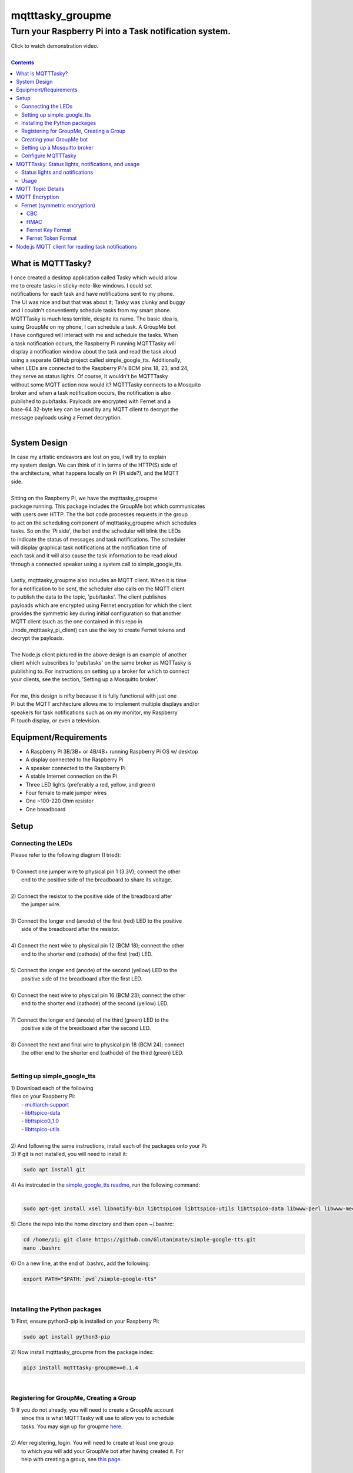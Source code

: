 *****************
mqtttasky_groupme
*****************

Turn your Raspberry Pi into a Task notification system.
*******************************************************

.. image:: images/task-notification.png
   :target: https://youtu.be/8mkR3_NMNjo

| Click to watch demonstration video.
|

.. contents:: Contents


What is MQTTTasky?
##################
| I once created a desktop application called Tasky which would allow
| me to create tasks in sticky-note-like windows. I could set
| notifications for each task and have notifications sent to my phone.
| The UI was nice and but that was about it; Tasky was clunky and buggy
| and I couldn't conventiently schedule tasks from my smart phone.

| MQTTTasky is much less terrible, despite its name. The basic idea is,
| using GroupMe on my phone, I can schedule a task. A GroupMe bot
| I have configured will interact with me and schedule the tasks. When
| a task notification occurs, the Raspberry Pi running MQTTTasky will
| display a notification window about the task and read the task aloud
| using a separate GitHub project called simple_google_tts. Additionally,
| when LEDs are connected to the Raspberry Pi's BCM pins 18, 23, and 24,
| they serve as status lights. Of course, it wouldn't be MQTTTasky
| without some MQTT action now would it? MQTTTasky connects to a Mosquito
| broker and when a task notification occurs, the notification is also
| published to pub/tasks. Payloads are encrypted with Fernet and a
| base-64 32-byte key can be used by any MQTT client to decrypt the
| message payloads using a Fernet decryption.
|

System Design
#############
| |system-design|

.. |system-design| image:: images/system-design.png
    :height: 300
    :width: 750

| In case my artistic endeavors are lost on you, I will try to explain
| my system design. We can think of it in terms of the HTTP(S) side of
| the architecture, what happens locally on Pi (Pi side?), and the MQTT
| side.
|
| Sitting on the Raspberry Pi, we have the mqtttasky_groupme
| package running. This package includes the GroupMe bot which communicates
| with users over HTTP. The the bot code processes requests in the group
| to act on the scheduling component of mqtttasky_groupme which schedules
| tasks. So on the 'Pi side', the bot and the scheduler will blink the LEDs
| to indicate the status of messages and task notifications. The scheduler
| will display graphical task notifications at the notification time of
| each task and it will also cause the task information to be read aloud
| through a connected speaker using a system call to simple_google_tts.
|
| Lastly, mqtttasky_groupme also includes an MQTT client. When it is time
| for a notification to be sent, the scheduler also calls on the MQTT client
| to publish the data to the topic, 'pub/tasks'. The client publishes
| payloads which are encrypted using Fernet encryption for which the client
| provides the symmetric key during initial configuration so that another
| MQTT client (such as the one contained in this repo in
| ./node_mqtttasky_pi_client) can use the key to create Fernet tokens and
| decrypt the payloads.
|
| The Node.js client pictured in the above design is an example of another
| client which subscribes to 'pub/tasks' on the same broker as MQTTasky is
| publishing to. For instructions on setting up a broker for which to connect
| your clients, see the section, 'Setting up a Mosquitto broker'.
|
| For me, this design is nifty because it is fully functional with just one
| Pi but the MQTT architecture allows me to implement multiple displays and/or
| speakers for task notifications such as on my monitor, my Raspberry
| Pi touch display, or even a television.

Equipment/Requirements
######################
- A Raspberry Pi 3B/3B+ or 4B/4B+ running Raspberry Pi OS w/ desktop
- A display connected to the Raspberry Pi
- A speaker connected to the Raspberry Pi
- A stable Internet connection on the Pi
- Three LED lights (preferably a red, yellow, and green)
- Four female to male jumper wires
- One ~100-220 Ohm resistor
- One breadboard


Setup
#####

Connecting the LEDs
-------------------
| Please refer to the following diagram (I tried):
| |gpio-diagram|
|
| 1) Connect one jumper wire to physical pin 1 (3.3V); connect the other
|    end to the positive side of the breadboard to share its voltage.
|
| 2) Connect the resistor to the positive side of the breadboard after
|    the jumper wire.
|
| 3) Connect the longer end (anode) of the first (red) LED to the positive
|    side of the breadboard after the resistor.
|
| 4) Connect the next wire to physical pin 12 (BCM 18); connect the other
|    end to the shorter end (cathode) of the first (red) LED.
|
| 5) Connect the longer end (anode) of the second (yellow) LED to the
|    positive side of the breadboard after the first LED.
|
| 6) Connect the next wire to physical pin 16 (BCM 23); connect the other
|    end to the shorter end (cathode) of the second (yellow) LED.
|
| 7) Connect the longer end (anode) of the third (green) LED to the
|    positive side of the breadboard after the second LED.
|
| 8) Connect the next and final wire to physical pin 18 (BCM 24); connect
|    the other end to the shorter end (cathode) of the third (green) LED.
|

.. |gpio-diagram| image:: images/gpio-diagram.png

Setting up simple_google_tts
----------------------------
| 1) Download each of the following
| files on your Raspberry Pi:
|   - `multiarch-support <http://ftp.us.debian.org/debian/pool/main/g/glibc/multiarch-support_2.28-10+deb10u1_armhf.deb>`_
|   - `libttspico-data <http://ftp.fr.debian.org/debian/pool/non-free/s/svox/libttspico-data_1.0+git20130326-3_all.deb>`_
|   - `libttspico0_1.0 <http://ftp.fr.debian.org/debian/pool/non-free/s/svox/libttspico0_1.0+git20130326-3_armhf.deb>`_
|   - `libttspico-utils <http://ftp.fr.debian.org/debian/pool/non-free/s/svox/libttspico-utils_1.0+git20130326-3_armhf.deb>`_
|
| 2) And following the same instructions, install each of the packages onto your Pi:

.. code:: bash
    sudo dpkg -i multiarch-support_2.28-10+deb10u1_armhf.deb
    sudo dpkg -i libttspico-data_1.0+git20130326-3_all.deb
    sudo dpkg -i libttspico0_1.0+git20130326-3_armhf.deb
    sudo dpkg -i libttspico-utils_1.0+git20130326-3_armhf.deb

| 3) If git is not installed, you will need to install it:

.. code:: bash

    sudo apt install git

| 4) As instrcuted in the `simple_google_tts readme <https://github.com/glutanimate/simple-google-tts>`_, run the following command:
|

.. code:: bash

    sudo apt-get install xsel libnotify-bin libttspico0 libttspico-utils libttspico-data libwww-perl libwww-mechanize-perl libhtml-tree-perl sox libsox-fmt-mp3

| 5) Clone the repo into the home directory and then open ~/.bashrc:

.. code:: bash

    cd /home/pi; git clone https://github.com/Glutanimate/simple-google-tts.git
    nano .bashrc

| 6) On a new line, at the end of .bashrc, add the following:

.. code:: bash

    export PATH="$PATH:`pwd`/simple-google-tts"

|

Installing the Python packages
------------------------------
| 1) First, ensure python3-pip is installed on your Raspberry Pi:

.. code:: bash

    sudo apt install python3-pip

| 2) Now install mqtttasky_groupme from the package index:

.. code:: bash

    pip3 install mqtttasky-groupme==0.1.4

|

Registering for GroupMe, Creating a Group
-----------------------------------------
| 1) If you do not already, you will need to create a GroupMe account
|    since this is what MQTTTasky will use to allow you to schedule
|    tasks. You may sign up for groupme `here <https://web.groupme.com/signup>`_.
|
| 2) Afer registering, login. You will need to create at least one group
|    to which you will add your GroupMe bot after having created it. For
|    help with creating a group, see `this page <https://support.microsoft.com/en-us/office/how-do-i-start-a-group-in-groupme-d7488e15-4429-43ff-85fa-a5c7775305e2>`_.
|

Creating your GroupMe bot
-------------------------
| 1) First, register a developer account after logging in at
|    (https://dev.groupme.com/).
|
| 2) After your are logged in, click the 'Bots' link in the main site
|    navigation or visit (https://dev.groupme.com/bots).
|
| 3) Click "Create Bot", and select thr group to which it
|    will belong and name it. You will not need to enter
|    a callback URL and you may give the bot an avatar
|    by entering a public image URL.
|
| 4) After having created your bot, it will be visible on the page at
|    (https://dev.groupme.com/bots).
|
| 5) Copy your bot's ID, as well as the Group ID to which it belongs.
|    Finally, find the 'Access Token' link in the main site navigation
|    and copy it as well. You will need all of this information shortly.
|

Setting up a Mosquitto broker
------------------------------
| MQTTTasky requires to be connected to an MQTT broker which uses
| authentication. The broker can be hosted on another computer or
| Raspberry Pi. It is not recommended to host the broker on the same Pi
| as MQTTTasky will be running on. To set up a Mosquitto broker on a
| Raspberry Pi, please refer to `these instructions <https://medium.com/@eranda/setting-up-authentication-on-mosquitto-mqtt-broker-de5df2e29afc>`_.
|
| Please note while following along with the instructions above, that
| there are a couple of descrepancies. In the first step, you will have
| to change the line

.. code:: bash

    sudo wget http://repo.mosquitto.org/debian/mosquitto-wheezy.list

| to the following:

.. code:: bash

    sudo wget http://repo.mosquitto.org/debian/mosquitto-buster.list

| Furthermore, the line that says

.. code:: bash

    sudo stop mosquitto

| in step 2 should instead read:

.. code:: bash

    sudo systemctl stop mosquitto

| Finally, please record the username and password you used in this
| configuration as you will need it when configuring MQTTTasky.

Configure MQTTTasky
-------------------
| After having completed the above setup, you are ready to start the
| mqtttasky_groupme program. This may be done simply by entering:

.. code:: bash

    mqtttasky_groupme

| On first launch, you will be prompted to enter your GroupMe information
| as well as your MQTT broker and authentication information. You should
| have already recorded these. If you are unsure of your broker's port
| number, it is likely 1883 and if it is hosted on a Linux machine, the
| IP address can be found using the 'ifconfig' command (or 'ipconfig' on 
| Windows). If the configuration is successful, you will see similar
| output to that below:

.. code:: bash

    [ MQTT Client ] Connected to broker.


    #######################
    # Bot: Tarnoff Bot
    # Group: IoT Dev Server
    # Status: Listening
    #######################

| Note that you can break out of the program using Ctrl-C. Any time you
| need to re-run the configuration, you may enter the command:

.. code:: bash

    mqtttasky_groupme_config


MQTTTasky: Status lights, notifications, and usage
##################################################

Status lights and notifications
-------------------------------
| First you will notice that MQTTTasky's MQTT client has connected to
| the broker. Once the broker is connected, MQTTTasky will start
| listening for messages every 4 seconds.
|
| Each time the program successfully retrieves the messages, the second 
| (yellow) LED will blink on and off.
|
| Each time a message retrieval fails, the first (red) LED will blink on
| and off.
|
| Each time a new message is discovered, the third (green) LED will blink
| on and off several times.
|
| Each time a new response is sent back from the bot, the second (yellow)
| LED will blink on and off several times.
|
| Finally, when a notification is being shown and the MQTT client is
| publishing data, all three lights will blink several times in a sequence.
| Additionally, MQTTTasky will display the task notification in a graphical
| window and read the task information aloud using simple_google_tts. Every
| time a task notification is published, the payload is encrypted using
| Fernet encryption and the key provided during the configuration of
| mqtttasky_groupme. This key can be used to create a Fernet cipher in other
| MQTT clients on the network so that they may decrypt the payload. Included
| in the 'node_mqtttasky_pi_client' directory is an example of such a client
| in Node.js. It's instructions can be found in a separate readme file within
| that directory.

Usage
------
| The MQTTTasky bot will make it fairly clear what you need to do to create
| a task, however, other options, such as resetting task data or deleting
| all scheduled tasks are available. The usage for communicating with the
| bot is as follows:
|
| MQTTasky Usage
| ===============================
| - Initiate a new task:
| 'Schedule task'
| 'Schedule task <title> with description <description>'
| 
| - Date and time:
| MQTTTasky will let you know how
| to enter date or time when prompted.
| If the year is not provided in a date
| string, the current year is assumed.
|
| Time strings ending in AM or PM are
| automatically converted into 24-hr
| format.
|
| - Notifications:
| Notifications are specified by a unit
| of time before the time of the task.
| You may use the following units of
| time:
|
| Minutes:
| E.g. '15 minutes before'
| Hours:
| E.g. '15 hours before'
| Days:
| E.g. '15 days before'
| Weeks:
| E.g. '15 weeks before'
|
| - Reset:
| If you want to cancel or restart the
| creation of a task, use the command:
| '/reset'
| 
| - Delete:
| To delete all active tasks:
| '/deleteall'
| 
| - Bonus:
| Ask bot to tell a joke or proverb.

MQTT Topic Details
##################
| The MQTT topic to which MQTTasky publishes its encrypted payloads
| is pub/tasks. The first topic level denotes published data. The
| second topic level denotes that task data is being published.
| The task data published is a message designed to be read over a
| speaker using TTS. Since a payload is published by the scheduler
| when a notification is set to occur, this allows subscribed MQTT
| clients to display and/or speak the notification when it is
| received.
|
| Since payloads are encrypted using Fernet encryption, the symmetric
| key provided during the initial mqtttasky_groupme configuration can
| be used by clients to implement Fernet decryption tokens to decrypt
| the payloads which can then be decoded to UTF-8 strings.

MQTT Encryption
###############

Fernet (symmetric encryption)
-----------------------------
| MQTTTasky uses the Python Fernet class from cryptography.fernet.
| This class is popular because of its ease of use, and the security
| it offers for the lightweight encryption/decryption that is needed
| in IoT.
|
| The algorithm used in Fernet is AES using CBC mode with signing
| using HMAC and SHA256. Thus Fernet not only encrypts/decrypts but
| allows for the authentication of messages to ensure integrity
| (`McBride, 2020 <https://www.pythoninformer.com/python-libraries/cryptography/fernet/>`_).
|

CBC
===
| In cipher block chaining (CBC), plaintext blocks get XORed with
| previous ciphertext blocks prior to the encryption process. That
| is why it is referred to as block chaining, because each ciphertext
| block depends on every processed plaintext block up to that point.
| This preserves the integrity of the data
| (`Block cipher mode of operation, 2020 <https://en.wikipedia.org/wiki/Block_cipher_mode_of_operation#Cipher_block_chaining_(CBC)>`_).
|

HMAC
====
| Hashing for Message authentication (HMAC) applies a hash function
| over the data and the symmetric key. HMAC using SHA256 is the part
| of Fernet that ensures the authenticity and integrity of the message
| (`John C. Villanueva, 2016 <https://www.jscape.com/blog/what-is-hmac-and-how-does-it-secure-file-transfers>`_).
|
| As Villanueva (`2016 <https://www.jscape.com/blog/what-is-hmac-and-how-does-it-secure-file-transfers>`_) points out, one advantage of using HMAC for data
| transfer is that hash functions create a fixed-length digest
| regardless of the arbitrary length of the message hashed; this
| results in mitigating the amount of bandwidth needed to transfer
| data over a network.

Fernet Key Format
=================
| Key generation using the cryptography.fernet library's Fernet class
| renders a 32-byte key which is actually a composite of two 16-byte
| keys. The first 16 bytes being a signing key used to sign the HMAC
| and the second 16 bytes being a private key used by the encryption
| (`McBride, 2020 <https://www.pythoninformer.com/python-libraries/cryptography/fernet/>`_).
| 

Fernet Token Format
====================
| The Fernet token used in the Fernet class consists of:
|    • Version, 1 byte - the only valid value currently is 128.
|    • Timestamp 8 bytes - a 64 bit, unsigned, big-endian integer
|    that indicates when the ciphertext was created. Time is
|    represented as the number of seconds since the start of Jan 1,
|    1970, UTC.
|    • IV 32 bytes - the 128 bit Initialization Vector used in AES
|    encryption and decryption.
|    • Ciphertext - the encrypted version of the plaintext message. This is
|    encrypted using AES, in CBC mode, using the encryption key section
|    of the Fernet key. The ciphertext is padded to be a multiple of 128
|    bits, which is the AES block size, using the PKCS7 padding algorithm.
|    This menas that the ciphertest will always be a multiple of 16 bytes
|    in length, but the padding will be automatically removed when the
|    data is decrypted.
|    • HMAC - a 256-bit HMAC of the concatenated Version, Timestamp, IV,
|    and Ciphertext fields. The HMAC is signed using the signing key
|    section [of the] Fernet key.
|    (`McBride, 2020 <https://www.pythoninformer.com/python-libraries/cryptography/fernet/>`_).   
|
| Once the HMAC has been calculated using the binary data from the Version,
| Timestamp, IV, and Ciphertext, the entire token is encoded in Base64
| encoding (`McBride, 2020 <https://www.pythoninformer.com/python-libraries/cryptography/fernet/>`_). According to Base64 (`2020 <https://developer.mozilla.org/en-US/docs/Glossary/Base64>`_), this encoding
| method is used to encode binary data which may need to be transferred to
| and stored on media designed to handle ASCII. This is a convenient format
| for the Web since it would allow binary data to be represented within a
| URL as ASCII text. This encoding does come at a price -- increased size.
| Every Base64 digit represents exactly 6 bits of data. Base64 can increase
| the size of a string by as much as ~33 percent (`Base64, 2020 <https://developer.mozilla.org/en-US/docs/Glossary/Base64>`_).


Node.js MQTT client for reading task notifications
##################################################

| In the `node_mqtttasky_pi_client <https://github.com/haasr/mqtttasky_groupme/tree/master/node_mqtttasky_pi_client>`_,
| directory of this repository is a Node.js client which can be configured
| to use the mqtttasky_groupme client's Fernet key to decrypt the message
| payloads published by MQTTasky and read them aloud using
| simple_google_tts. See the separate README file `on this page <https://github.com/haasr/mqtttasky_groupme/tree/master/node_mqtttasky_pi_client>`_ for details
| about pacakges used, setup, and usage.
